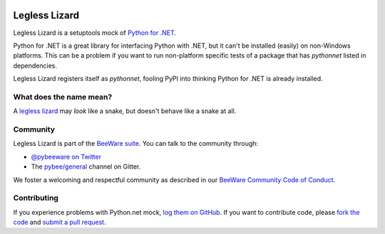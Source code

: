 .. image:: http://pybee.org/static/images/defaultlogo.png
    :width: 72px
    :target: https://pybee.org/

Legless Lizard
==============

Legless Lizard is a setuptools mock of `Python for .NET
<https://github.com/pythonnet/pythonnet>`__.

Python for .NET is a great library for interfacing Python with .NET, but it
can't be installed (easily) on non-Windows platforms. This can be a problem if
you want to run non-platform specific tests of a package that has `pythonnet`
listed in dependencies.

Legless Lizard registers itself as `pythonnet`, fooling PyPI into thinking
Python for .NET is already installed.

What does the name mean?
------------------------

A `legless lizard <https://en.wikipedia.org/wiki/Legless_lizard>`__ may *look*
like a snake, but doesn't behave like a snake at all.

Community
---------

Legless Lizard is part of the `BeeWare suite`_. You can talk to the community through:

* `@pybeeware on Twitter`_

* The `pybee/general`_ channel on Gitter.

We foster a welcoming and respectful community as described in our
`BeeWare Community Code of Conduct`_.

Contributing
------------

If you experience problems with Python.net mock, `log them on GitHub`_. If you
want to contribute code, please `fork the code`_ and `submit a pull request`_.

.. _BeeWare suite: http://pybee.org
.. _@pybeeware on Twitter: https://twitter.com/pybeeware
.. _pybee/general: https://gitter.im/pybee/general
.. _BeeWare Community Code of Conduct: http://pybee.org/community/behavior/
.. _log them on Github: https://github.com/pybee/legless-lizard/issues
.. _fork the code: https://github.com/pybee/legless-lizard
.. _submit a pull request: https://github.com/pybee/legless-lizard/pulls
